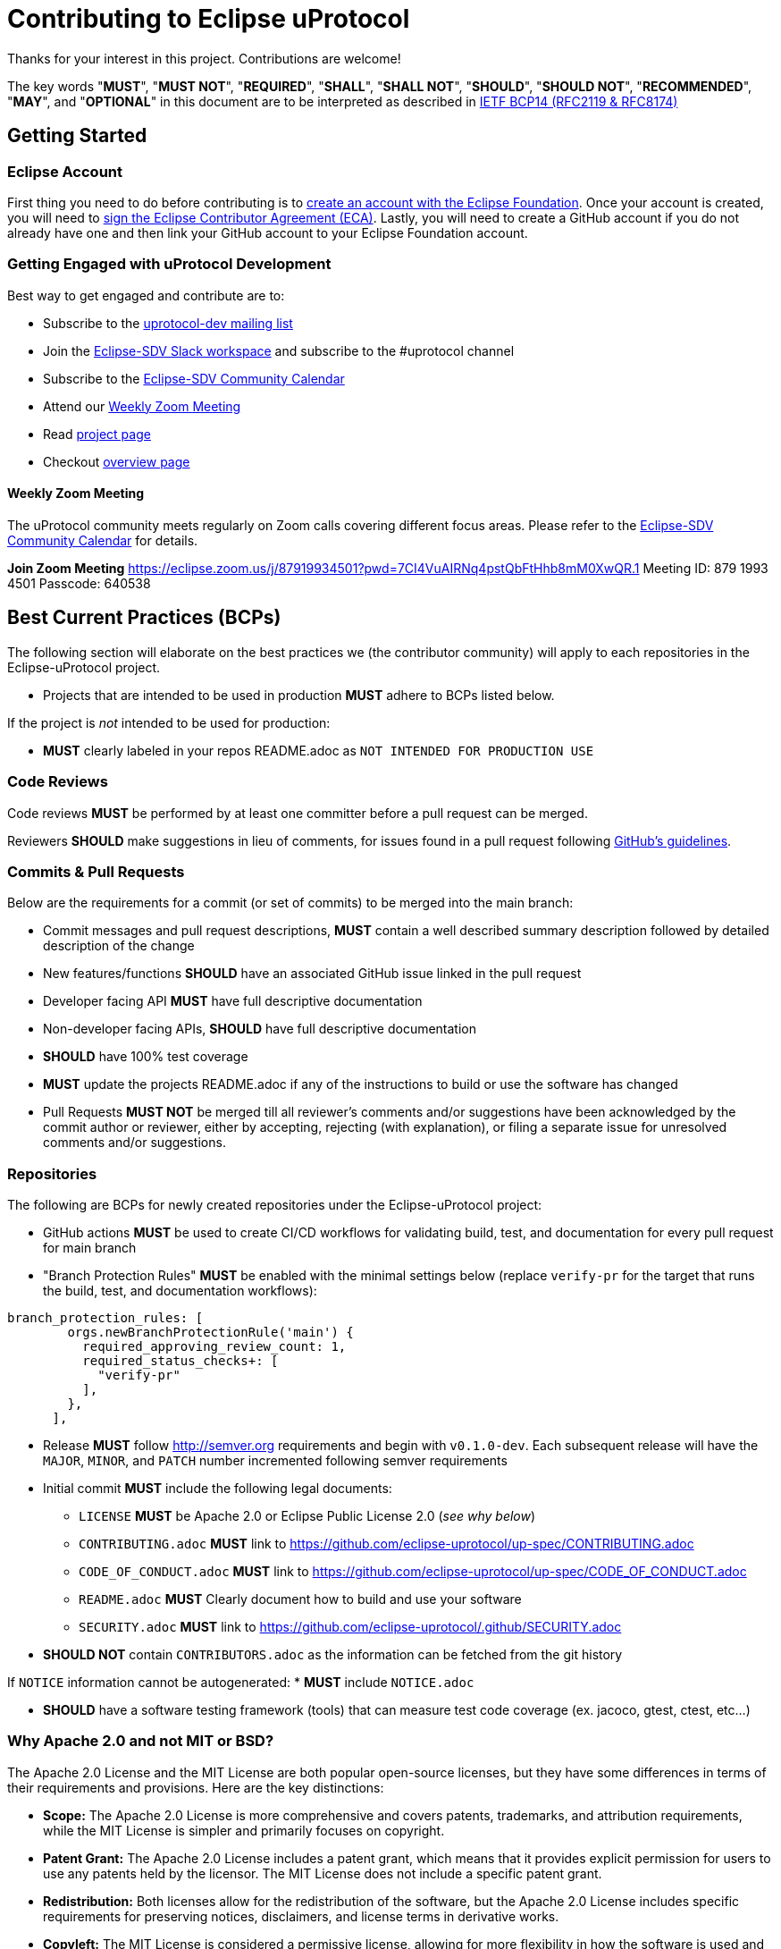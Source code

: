 = Contributing to Eclipse uProtocol

Thanks for your interest in this project. Contributions are welcome!

The key words "*MUST*", "*MUST NOT*", "*REQUIRED*", "*SHALL*", "*SHALL NOT*", "*SHOULD*", "*SHOULD NOT*", "*RECOMMENDED*", "*MAY*", and "*OPTIONAL*" in this document are to be interpreted as described in https://www.rfc-editor.org/info/bcp14[IETF BCP14 (RFC2119 & RFC8174)]

== Getting Started

=== Eclipse Account
First thing you need to do before contributing is to https://accounts.eclipse.org/user/register[create an account with the Eclipse Foundation]. Once your account is created, you will need to http://www.eclipse.org/legal/ECA.php[sign the Eclipse Contributor Agreement (ECA)].
Lastly, you will need to create a GitHub account if you do not already have one and then link your GitHub account to your Eclipse Foundation account.

=== Getting Engaged with uProtocol Development

Best way to get engaged and contribute are to: 

* Subscribe to the https://accounts.eclipse.org/mailing-list/uprotocol-dev[uprotocol-dev mailing list]
* Join the https://join.slack.com/t/sdvworkinggroup/shared_invite/zt-27dk1cref-XeS_dCe6h0918q~k6qU_CQ[Eclipse-SDV Slack workspace] and  subscribe to the #uprotocol channel
* Subscribe to the https://calendar.google.com/calendar/u/0?cid=Y18yYW1waTJibW9rYTNxdGVyNGRjZWFwMWQ1Z0Bncm91cC5jYWxlbmRhci5nb29nbGUuY29t[Eclipse-SDV Community Calendar]
* Attend our <<Weekly Zoom Meeting>>
* Read https://projects.eclipse.org/projects/automotive.uprotocol[project page]
* Checkout https://github.com/eclipse-uprotocol[overview page]

==== Weekly Zoom Meeting
The uProtocol community meets regularly on Zoom calls covering different focus areas. Please refer to the https://calendar.google.com/calendar/u/0?cid=Y18yYW1waTJibW9rYTNxdGVyNGRjZWFwMWQ1Z0Bncm91cC5jYWxlbmRhci5nb29nbGUuY29t[Eclipse-SDV Community Calendar] for details.

*Join Zoom Meeting*
https://eclipse.zoom.us/j/87919934501?pwd=7CI4VuAIRNq4pstQbFtHhb8mM0XwQR.1
Meeting ID: 879 1993 4501
Passcode: 640538



== Best Current Practices (BCPs)

The following section will elaborate on the best practices we (the contributor community) will apply to each repositories in the Eclipse-uProtocol project. 

* Projects that are intended to be used in production *MUST* adhere to BCPs listed below. 

If the project is _not_ intended to be used for production:

* *MUST* clearly labeled in your repos README.adoc as `NOT INTENDED FOR PRODUCTION USE`


=== Code Reviews
Code reviews *MUST* be performed by at least one committer before a pull request can be merged.

Reviewers *SHOULD* make suggestions in lieu of comments, for issues found in a pull request following https://docs.github.com/en/pull-requests/collaborating-with-pull-requests/reviewing-changes-in-pull-requests/reviewing-proposed-changes-in-a-pull-request[GitHub's guidelines].


=== Commits & Pull Requests
Below are the requirements for a commit (or set of commits) to be merged into the main branch:

* Commit messages and pull request descriptions, *MUST* contain a well described summary description followed by detailed description of the change
* New features/functions *SHOULD* have an associated GitHub issue linked in the pull request
* Developer facing API *MUST* have full descriptive documentation
* Non-developer facing APIs, *SHOULD* have full descriptive documentation
* *SHOULD* have 100% test coverage
* *MUST* update the projects README.adoc if any of the instructions to build or use the software has changed
* Pull Requests *MUST NOT* be merged till all reviewer's comments and/or suggestions have been acknowledged by the commit author or reviewer, either by accepting, rejecting (with explanation), or filing a separate issue for unresolved comments and/or suggestions.


=== Repositories
The following are BCPs for newly created repositories under the Eclipse-uProtocol project:

* GitHub actions *MUST* be used to create CI/CD workflows for validating build, test, and documentation for every pull request for main branch
* "Branch Protection Rules" *MUST* be enabled with the minimal settings below (replace `verify-pr` for the target that runs the build, test, and documentation workflows):

```
branch_protection_rules: [
        orgs.newBranchProtectionRule('main') {
          required_approving_review_count: 1,
          required_status_checks+: [
            "verify-pr"
          ],
        },
      ],
```
* Release *MUST* follow http://semver.org requirements and begin with `v0.1.0-dev`. Each subsequent release will have the `MAJOR`, `MINOR`, and `PATCH` number incremented following semver requirements 

* Initial commit *MUST* include the following legal documents:
** `LICENSE` *MUST* be Apache 2.0 or Eclipse Public License 2.0 (_see why below_)
** `CONTRIBUTING.adoc` *MUST* link to https://github.com/eclipse-uprotocol/up-spec/CONTRIBUTING.adoc
** `CODE_OF_CONDUCT.adoc` *MUST* link to https://github.com/eclipse-uprotocol/up-spec/CODE_OF_CONDUCT.adoc
** `README.adoc` *MUST* Clearly document how to build and use your software
** `SECURITY.adoc` *MUST* link to https://github.com/eclipse-uprotocol/.github/SECURITY.adoc

* *SHOULD NOT* contain `CONTRIBUTORS.adoc` as the information can be fetched from the git history

If `NOTICE` information cannot be autogenerated:
* *MUST* include `NOTICE.adoc`

* *SHOULD* have a software testing framework (tools) that can measure test code coverage (ex. jacoco, gtest, ctest, etc...)

=== Why Apache 2.0 and not MIT or BSD?

The Apache 2.0 License and the MIT License are both popular open-source licenses, but they have some differences in terms of their requirements and provisions. Here are the key distinctions:

* *Scope:* The Apache 2.0 License is more comprehensive and covers patents, trademarks, and attribution requirements, while the MIT License is simpler and primarily focuses on copyright.

* *Patent Grant:* The Apache 2.0 License includes a patent grant, which means that it provides explicit permission for users to use any patents held by the licensor. The MIT License does not include a specific patent grant.

* *Redistribution:* Both licenses allow for the redistribution of the software, but the Apache 2.0 License includes specific requirements for preserving notices, disclaimers, and license terms in derivative works.

* *Copyleft:* The MIT License is considered a permissive license, allowing for more flexibility in how the software is used and integrated into other projects. The Apache 2.0 License has some copyleft provisions, requiring modifications and derivative works to be licensed under the same license.

* *Compatibility:* Both licenses are generally considered compatible with other open-source licenses. However, the Apache 2.0 License is more explicitly compatible with the GNU General Public License (GPL) version 3, while the MIT License is compatible with a wider range of licenses.


== Contact

Contact the project developers via the project's "dev" list or on slack.

* https://accounts.eclipse.org/mailing-list/uprotocol-dev
